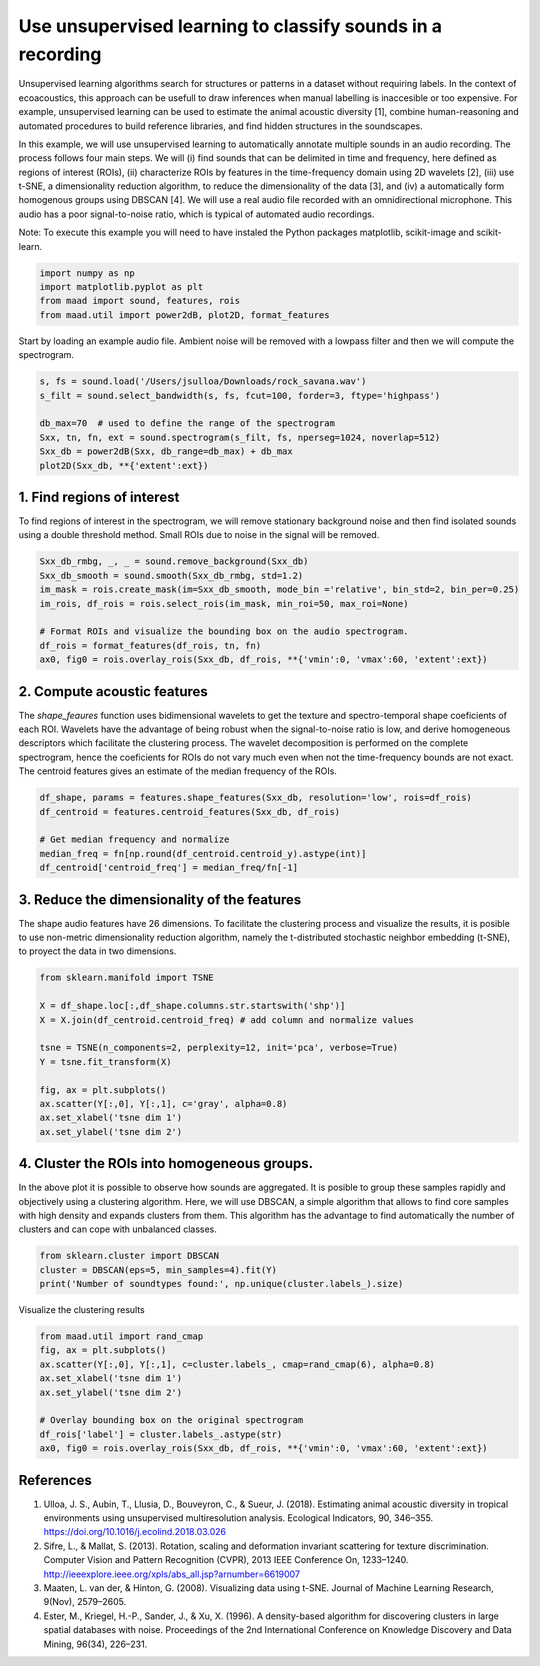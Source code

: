 .. only:: html

    .. note::
        :class: sphx-glr-download-link-note

        Click :ref:`here <sphx_glr_download__auto_examples_plot_unsupervised_sound_classification.py>`     to download the full example code
    .. rst-class:: sphx-glr-example-title

    .. _sphx_glr__auto_examples_plot_unsupervised_sound_classification.py:


Use unsupervised learning to classify sounds in a recording
=============================================================

Unsupervised learning algorithms search for structures or patterns in a dataset without requiring labels. In the context of ecoacoustics, this approach can be usefull to draw inferences when manual labelling is inaccesible or too expensive. For example, unsupervised learning can be used to estimate the animal acoustic diversity [1], combine human-reasoning and automated procedures to build reference libraries, and find hidden structures in the soundscapes. 

In this example, we will use unsupervised learning to automatically annotate multiple sounds in an audio recording.  The process follows four main steps. We will (i) find sounds that can be delimited in time and frequency, here defined as regions of interest (ROIs), (ii) characterize ROIs by features in the time-frequency domain using 2D wavelets [2], (iii) use t-SNE, a dimensionality reduction algorithm, to reduce the dimensionality of the data [3], and (iv) a automatically form homogenous groups using DBSCAN [4]. We will use a real audio file recorded with an omnidirectional microphone. This audio has a poor signal-to-noise ratio, which is typical of automated audio recordings.

Note: To execute this example you will need to have instaled the Python packages
matplotlib, scikit-image and scikit-learn.


.. code-block:: default


    import numpy as np
    import matplotlib.pyplot as plt
    from maad import sound, features, rois
    from maad.util import power2dB, plot2D, format_features








Start by loading an example audio file. Ambient noise will be removed with a lowpass filter and then we will compute the spectrogram.


.. code-block:: default


    s, fs = sound.load('/Users/jsulloa/Downloads/rock_savana.wav')
    s_filt = sound.select_bandwidth(s, fs, fcut=100, forder=3, ftype='highpass')

    db_max=70  # used to define the range of the spectrogram
    Sxx, tn, fn, ext = sound.spectrogram(s_filt, fs, nperseg=1024, noverlap=512)
    Sxx_db = power2dB(Sxx, db_range=db_max) + db_max
    plot2D(Sxx_db, **{'extent':ext})




.. image:: /_auto_examples/images/sphx_glr_plot_unsupervised_sound_classification_001.png
    :alt: Spectrogram
    :class: sphx-glr-single-img


.. rst-class:: sphx-glr-script-out

 Out:

 .. code-block:: none

    /Volumes/lacie_macosx/numerical_analysis_toolbox/scikit-maad/maad/util/visualization.py:280: UserWarning: Matplotlib is currently using agg, which is a non-GUI backend, so cannot show the figure.
      if now: plt.show()




1. Find regions of interest
---------------------------
To find regions of interest in the spectrogram, we will remove stationary background noise and then find isolated sounds using a double threshold method. Small ROIs due to noise in the signal will be removed.


.. code-block:: default


    Sxx_db_rmbg, _, _ = sound.remove_background(Sxx_db)
    Sxx_db_smooth = sound.smooth(Sxx_db_rmbg, std=1.2)
    im_mask = rois.create_mask(im=Sxx_db_smooth, mode_bin ='relative', bin_std=2, bin_per=0.25)
    im_rois, df_rois = rois.select_rois(im_mask, min_roi=50, max_roi=None)

    # Format ROIs and visualize the bounding box on the audio spectrogram.
    df_rois = format_features(df_rois, tn, fn)
    ax0, fig0 = rois.overlay_rois(Sxx_db, df_rois, **{'vmin':0, 'vmax':60, 'extent':ext})




.. image:: /_auto_examples/images/sphx_glr_plot_unsupervised_sound_classification_002.png
    :alt: ROIs Overlay
    :class: sphx-glr-single-img





2. Compute acoustic features
----------------------------
The `shape_feaures` function uses bidimensional wavelets to get the texture and spectro-temporal shape coeficients of each ROI. Wavelets have the advantage of being robust when the signal-to-noise ratio is low, and derive homogeneous descriptors which facilitate the clustering process. The wavelet decomposition is performed on the complete spectrogram, hence the coeficients for ROIs do not vary much even when not the time-frequency bounds are not exact. The centroid features gives an estimate of the median frequency of the ROIs.


.. code-block:: default


    df_shape, params = features.shape_features(Sxx_db, resolution='low', rois=df_rois)
    df_centroid = features.centroid_features(Sxx_db, df_rois)

    # Get median frequency and normalize
    median_freq = fn[np.round(df_centroid.centroid_y).astype(int)]
    df_centroid['centroid_freq'] = median_freq/fn[-1]








3. Reduce the dimensionality of the features
--------------------------------------------
The shape audio features have 26 dimensions. To facilitate the clustering process and visualize the results, it is posible to use non-metric dimensionality reduction algorithm, namely the t-distributed stochastic neighbor embedding (t-SNE), to proyect the data in two dimensions.


.. code-block:: default


    from sklearn.manifold import TSNE

    X = df_shape.loc[:,df_shape.columns.str.startswith('shp')]
    X = X.join(df_centroid.centroid_freq) # add column and normalize values

    tsne = TSNE(n_components=2, perplexity=12, init='pca', verbose=True)
    Y = tsne.fit_transform(X)

    fig, ax = plt.subplots()
    ax.scatter(Y[:,0], Y[:,1], c='gray', alpha=0.8)
    ax.set_xlabel('tsne dim 1')
    ax.set_ylabel('tsne dim 2')




.. image:: /_auto_examples/images/sphx_glr_plot_unsupervised_sound_classification_003.png
    :alt: plot unsupervised sound classification
    :class: sphx-glr-single-img


.. rst-class:: sphx-glr-script-out

 Out:

 .. code-block:: none

    //miniconda3/lib/python3.7/importlib/_bootstrap.py:219: RuntimeWarning: numpy.ufunc size changed, may indicate binary incompatibility. Expected 192 from C header, got 216 from PyObject
      return f(*args, **kwds)
    [t-SNE] Computing 37 nearest neighbors...
    [t-SNE] Indexed 187 samples in 0.000s...
    [t-SNE] Computed neighbors for 187 samples in 0.004s...
    [t-SNE] Computed conditional probabilities for sample 187 / 187
    [t-SNE] Mean sigma: 0.044609
    [t-SNE] KL divergence after 250 iterations with early exaggeration: 56.690716
    [t-SNE] KL divergence after 1000 iterations: 0.288394




4. Cluster the ROIs into homogeneous groups. 
--------------------------------------------
In the above plot it is possible to observe how sounds are aggregated. It is posible to group these samples rapidly and objectively using a clustering algorithm. Here, we will use DBSCAN, a simple algorithm that allows to find core samples with high density and expands clusters from them. This algorithm has the advantage to find automatically the number of clusters and can cope with unbalanced classes.


.. code-block:: default


    from sklearn.cluster import DBSCAN
    cluster = DBSCAN(eps=5, min_samples=4).fit(Y)
    print('Number of soundtypes found:', np.unique(cluster.labels_).size)





.. rst-class:: sphx-glr-script-out

 Out:

 .. code-block:: none

    //miniconda3/lib/python3.7/importlib/_bootstrap.py:219: RuntimeWarning: numpy.ufunc size changed, may indicate binary incompatibility. Expected 192 from C header, got 216 from PyObject
      return f(*args, **kwds)
    Number of soundtypes found: 5




Visualize the clustering results


.. code-block:: default

    from maad.util import rand_cmap
    fig, ax = plt.subplots()
    ax.scatter(Y[:,0], Y[:,1], c=cluster.labels_, cmap=rand_cmap(6), alpha=0.8)
    ax.set_xlabel('tsne dim 1')
    ax.set_ylabel('tsne dim 2')

    # Overlay bounding box on the original spectrogram
    df_rois['label'] = cluster.labels_.astype(str)
    ax0, fig0 = rois.overlay_rois(Sxx_db, df_rois, **{'vmin':0, 'vmax':60, 'extent':ext})





.. rst-class:: sphx-glr-horizontal


    *

      .. image:: /_auto_examples/images/sphx_glr_plot_unsupervised_sound_classification_004.png
          :alt: plot unsupervised sound classification
          :class: sphx-glr-multi-img

    *

      .. image:: /_auto_examples/images/sphx_glr_plot_unsupervised_sound_classification_005.png
          :alt: ROIs Overlay
          :class: sphx-glr-multi-img





References
-----------
1. Ulloa, J. S., Aubin, T., Llusia, D., Bouveyron, C., & Sueur, J. (2018). Estimating animal acoustic diversity in tropical environments using unsupervised multiresolution analysis. Ecological Indicators, 90, 346–355. https://doi.org/10.1016/j.ecolind.2018.03.026
2. Sifre, L., & Mallat, S. (2013). Rotation, scaling and deformation invariant scattering for texture discrimination. Computer Vision and Pattern Recognition (CVPR), 2013 IEEE Conference On, 1233–1240. http://ieeexplore.ieee.org/xpls/abs_all.jsp?arnumber=6619007
3. Maaten, L. van der, & Hinton, G. (2008). Visualizing data using t-SNE. Journal of Machine Learning Research, 9(Nov), 2579–2605.
4. Ester, M., Kriegel, H.-P., Sander, J., & Xu, X. (1996). A density-based algorithm for discovering clusters in large spatial databases with noise. Proceedings of the 2nd International Conference on Knowledge Discovery and Data Mining, 96(34), 226–231.


.. rst-class:: sphx-glr-timing

   **Total running time of the script:** ( 1 minutes  4.754 seconds)


.. _sphx_glr_download__auto_examples_plot_unsupervised_sound_classification.py:


.. only :: html

 .. container:: sphx-glr-footer
    :class: sphx-glr-footer-example



  .. container:: sphx-glr-download sphx-glr-download-python

     :download:`Download Python source code: plot_unsupervised_sound_classification.py <plot_unsupervised_sound_classification.py>`



  .. container:: sphx-glr-download sphx-glr-download-jupyter

     :download:`Download Jupyter notebook: plot_unsupervised_sound_classification.ipynb <plot_unsupervised_sound_classification.ipynb>`


.. only:: html

 .. rst-class:: sphx-glr-signature

    `Gallery generated by Sphinx-Gallery <https://sphinx-gallery.github.io>`_
